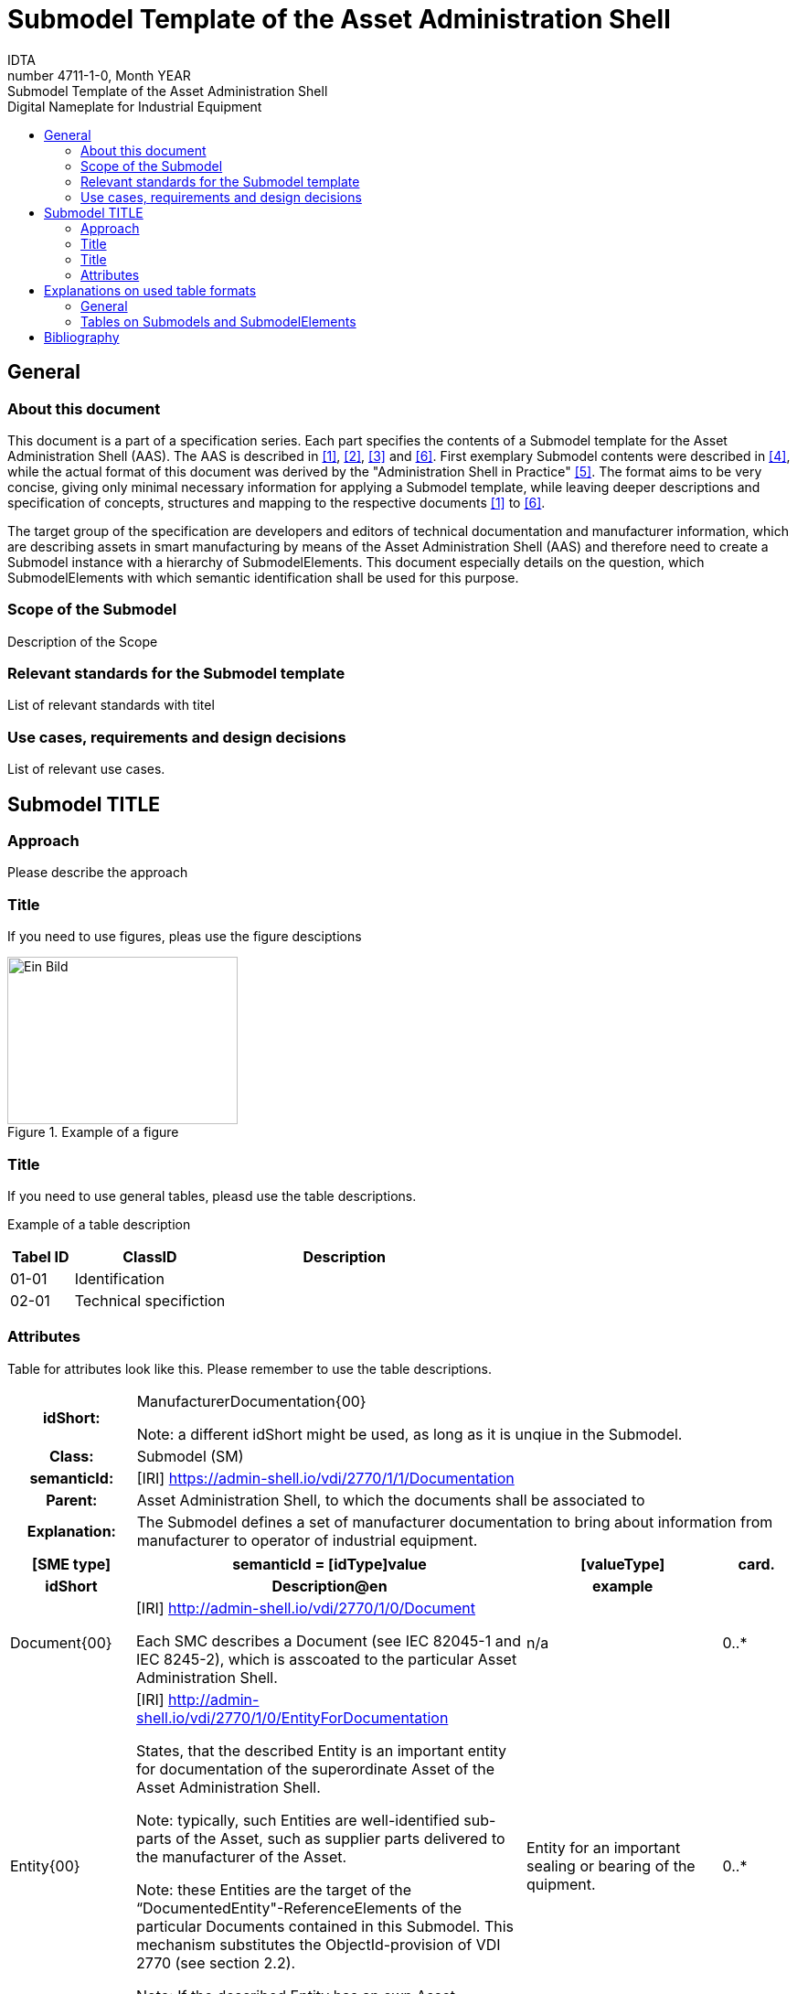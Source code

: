 :toc: left
:toc-title: Digital Nameplate for Industrial Equipment
:stylesheet: ../../style.css
:favicon: ../../favicon.png
:nofooter:

= Submodel Template of the Asset Administration Shell
:author: IDTA
:version-label: Number
:revnumber: 4711-1-0
:revdate: Month YEAR
:revremark: Submodel Template of the Asset Administration Shell

== General

=== About this document

This document is a part of a specification series. Each part specifies the contents of a Submodel template for the Asset Administration Shell (AAS). The AAS is described in link:#bib1[[1\]], link:#bib2[[2\]], link:#bib3[[3\]] and link:#bib6[[6\]]. First exemplary Submodel contents were described in link:#bib4[[4\]], while the actual format of this document was derived by the "Administration Shell in Practice" link:#bib5[[5\]]. The format aims to be very concise, giving only minimal necessary information for applying a Submodel template, while leaving deeper descriptions and specification of concepts, structures and mapping to the respective documents link:#bib1[[1\]] to link:#bib6[[6\]].

The target group of the specification are developers and editors of technical documentation and manufacturer information, which are describing assets in smart manufacturing by means of the Asset Administration Shell (AAS) and therefore need to create a Submodel instance with a hierarchy of SubmodelElements. This document especially details on the question, which SubmodelElements with which semantic identification shall be used for this purpose.

=== Scope of the Submodel

Description of the Scope

=== Relevant standards for the Submodel template

List of relevant standards with titel

=== Use cases, requirements and design decisions

List of relevant use cases.

== Submodel TITLE

=== Approach

Please describe the approach

=== Title

If you need to use figures, pleas use the figure desciptions

.Example of a figure
image::media/image2.png[Ein Bild, das Text enthält. Automatisch generierte Beschreibung,width=252,height=183]

=== Title

If you need to use general tables, pleasd use the table descriptions.

Example of a table description

[width="100%",cols="14%,34%,52%",options="header",]
|===
|Tabel ID |ClassID |Description
|01-01 |Identification |
|02-01 |Technical specifiction |
|===

=== Attributes

Table for attributes look like this. Please remember to use the table descriptions.

[.table-with-appendix-table]
[cols="16%h,84%",]
|===
|*idShort:* a|
ManufacturerDocumentation\{00}


====
Note: a different idShort might be used, as long as it is unqiue in the Submodel.
====


|*Class:* |Submodel (SM)
|*semanticId:* |[IRI] https://admin-shell.io/vdi/2770/1/1/Documentation
|*Parent:* |Asset Administration Shell, to which the documents shall be associated to
|*Explanation:* |The Submodel defines a set of manufacturer documentation to bring about information from manufacturer to operator of industrial equipment.
|===
[width="100%",cols="16%h,50%,25%,9%"]
|===
h|*[SME type]* h|*semanticId = [idType]value* h|*[valueType]* h|*card.*
h|*idShort* h|*Description@en* h|*example* h|
a|
[SMC]

Document\{00}

a|
[IRI] http://admin-shell.io/vdi/2770/1/0/Document

Each SMC describes a Document (see IEC 82045-1 and IEC 8245-2), which is asscoated to the particular Asset Administration Shell.

|n/a |0..*
a|
[Entity]

Entity\{00}

a|
[IRI] http://admin-shell.io/vdi/2770/1/0/EntityForDocumentation

States, that the described Entity is an important entity for documentation of the superordinate Asset of the Asset Administration Shell.


====
Note: typically, such Entities are well-identified sub-parts of the Asset, such as supplier parts delivered to the manufacturer of the Asset.
====



====
Note: these Entities are the target of the “DocumentedEntity"-ReferenceElements of the particular Documents contained in this Submodel. This mechanism substitutes the ObjectId-provision of VDI 2770 (see section 2.2).
====



====
Note: If the described Entity has an own Asset Administration Shell, the SelfManaged-flag and AssetId-reference of the Entity shall be set accordingly.
====


|Entity for an important sealing or bearing of the quipment. |0..*
|===

== Explanations on used table formats

=== General

The used tables in this document try to outline information as concise as possible. They do not convey all information on Submodels and SubmodelElements. For this purpose, the definitive definitions are given by a separate file in form of an AASX file of the Submodel template and its elements.

=== Tables on Submodels and SubmodelElements

For clarity and brevity, a set of rules is used for the tables for describing Submodels and SubmodelElements.

* The tables follow in principle the same conventions as in link:#bib5[[5\]].
* The table heads abbreviate 'cardinality' with 'card'.
* The tables often place two informations in different rows of the same table cell. In this case, the first information is marked out by sharp brackets [] form the second information. A special case are the semanticIds, which are marked out by the format: (type)(local)[idType]value.
* The types of SubmodelElements are abbreviated:

[width="100%",cols="41%,59%",options="header",]
|===
|SME type |SubmodelElement type
|Property |Property
|MLP |MultiLanguageProperty
|Range |Range
|File |File
|Blob |Blob
|Ref |ReferenceElement
|Rel |RelationshipElement
|SMC |SubmodelElementCollection
|===

* If an idShort ends with '\{00}', this indicates a suffix of the respective length (here: 2) of decimal digits, in order to make the idShort unique. A different idShort might be choosen, as long as it is unique in the parent’s context.
* The Keys of semanticId in the main section feature only idType and value, such as: [IRI]https://admin-shell.io/vdi/2770/1/0/DocumentId/Id. The attributes `type` and "local" (typically `ConceptDescription` and "(local)" or `GlobalReference` and (no-local)") need to be set accordingly; see link:#bib6[[6\]].
* If a table does not contain a column with `parent` heading, all represented attributes share the same parent. This parent is denoted in the head of the table.
* Multi-language strings are represented by the text value, followed by '@'-character and the ISO 639 language code: example@EN.
* The [valueType] is only given for Properties.

== Bibliography

[#bib1]
[1] “Recommendations for implementing the strategic initiative INDUSTRIE 4.0”, acatech, April 2013. [Online]. Available https://www.acatech.de/Publikation/recommendations-for-implementing-the-strategic-initiative-industrie-4-0-final-report-of-the-industrie-4-0-working-group/

[#bib2]
[2] “Implementation Strategy Industrie 4.0: Report on the results of the Industrie 4.0 Platform”; BITKOM e.V. / VDMA e.V., /ZVEI e.V., April 2015. [Online]. Available: https://www.bitkom.org/noindex/Publikationen/2016/Sonstiges/Implementation-Strategy-Industrie-40/2016-01-Implementation-Strategy-Industrie40.pdf

[#bib3]
[3] “The Structure of the Administration Shell: TRILATERAL PERSPECTIVES from France, Italy and Germany”, March 2018, [Online]. Available: https://www.plattform-i40.de/I40/Redaktion/EN/Downloads/Publikation/hm-2018-trilaterale-coop.html

[#bib4]
[4] “Beispiele zur Verwaltungsschale der Industrie 4.0-Komponente – Basisteil (German)”; ZVEI e.V., Whitepaper, November 2016. [Online]. Available: https://www.zvei.org/presse-medien/publikationen/beispiele-zur-verwaltungsschale-der-industrie-40-komponente-basisteil/

[#bib5]
[5] “Verwaltungsschale in der Praxis. Wie definiere ich Teilmodelle, beispielhafte Teilmodelle und Interaktion zwischen Verwaltungsschalen (in German)”, Version 1.0, April 2019, Plattform Industrie 4.0 in Kooperation mit VDE GMA Fachausschuss 7.20, Federal Ministry for Economic Affairs and Energy (BMWi), Available: https://www.plattform-i40.de/PI40/Redaktion/DE/Downloads/Publikation/2019-verwaltungsschale-in-der-praxis.html

[#bib6]
[6] “Details of the Asset Administration Shell; Part 1 - The exchange of information between partners in the value chain of Industrie 4.0 (Version 3.0RC01)”, November 2020, [Online]. Available: https://www.plattform-i40.de/PI40/Redaktion/EN/Downloads/Publikation/Details-of-the-Asset-Administration-Shell-Part1.html

www.industrialdigitaltwin.org
